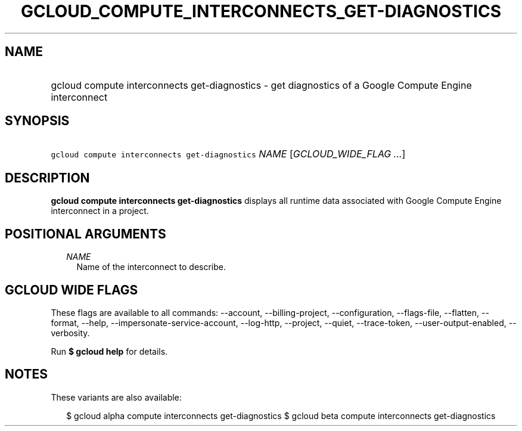 
.TH "GCLOUD_COMPUTE_INTERCONNECTS_GET\-DIAGNOSTICS" 1



.SH "NAME"
.HP
gcloud compute interconnects get\-diagnostics \- get diagnostics of a Google Compute Engine interconnect



.SH "SYNOPSIS"
.HP
\f5gcloud compute interconnects get\-diagnostics\fR \fINAME\fR [\fIGCLOUD_WIDE_FLAG\ ...\fR]



.SH "DESCRIPTION"

\fBgcloud compute interconnects get\-diagnostics\fR displays all runtime data
associated with Google Compute Engine interconnect in a project.



.SH "POSITIONAL ARGUMENTS"

.RS 2m
.TP 2m
\fINAME\fR
Name of the interconnect to describe.


.RE
.sp

.SH "GCLOUD WIDE FLAGS"

These flags are available to all commands: \-\-account, \-\-billing\-project,
\-\-configuration, \-\-flags\-file, \-\-flatten, \-\-format, \-\-help,
\-\-impersonate\-service\-account, \-\-log\-http, \-\-project, \-\-quiet,
\-\-trace\-token, \-\-user\-output\-enabled, \-\-verbosity.

Run \fB$ gcloud help\fR for details.



.SH "NOTES"

These variants are also available:

.RS 2m
$ gcloud alpha compute interconnects get\-diagnostics
$ gcloud beta compute interconnects get\-diagnostics
.RE

